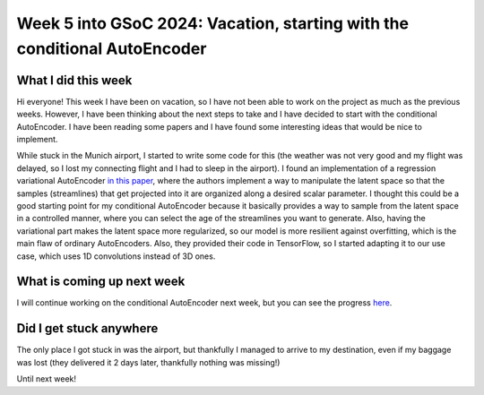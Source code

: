 Week 5 into GSoC 2024: Vacation, starting with the conditional AutoEncoder
==========================================================================


.. post:: June 28 2024
    :author: Iñigo Tellaetxe
    :tags: google
    :category: gsoc



What I did this week
~~~~~~~~~~~~~~~~~~~~

Hi everyone! This week I have been on vacation, so I have not been able to work on the project as much as the previous weeks. However, I have been thinking about the next steps to take and I have decided to start with the conditional AutoEncoder. I have been reading some papers and I have found some interesting ideas that would be nice to implement.

While stuck in the Munich airport, I started to write some code for this (the weather was not very good and my flight was delayed, so I lost my connecting flight and I had to sleep in the airport). I found an implementation of a regression variational AutoEncoder `in this paper <https://doi.org/10.1007/978-3-030-32245-8_91>`_, where the authors implement a way to manipulate the latent space so that the samples (streamlines) that get projected into it are organized along a desired scalar parameter.
I thought this could be a good starting point for my conditional AutoEncoder because it basically provides a way to sample from the latent space in a controlled manner, where you can select the age of the streamlines you want to generate. Also, having the variational part makes the latent space more regularized, so our model is more resilient against overfitting, which is the main flaw of ordinary AutoEncoders.
Also, they provided their code in TensorFlow, so I started adapting it to our use case, which uses 1D convolutions instead of 3D ones.

What is coming up next week
~~~~~~~~~~~~~~~~~~~~~~~~~~~

I will continue working on the conditional AutoEncoder next week, but you can see the progress `here <https://github.com/itellaetxe/tractoencoder_gsoc/blob/main/src/tractoencoder_gsoc/models/cvae_model.py>`_.

Did I get stuck anywhere
~~~~~~~~~~~~~~~~~~~~~~~~

The only place I got stuck in was the airport, but thankfully I managed to arrive to my destination, even if my baggage was lost (they delivered it 2 days later, thankfully nothing was missing!)

Until next week!